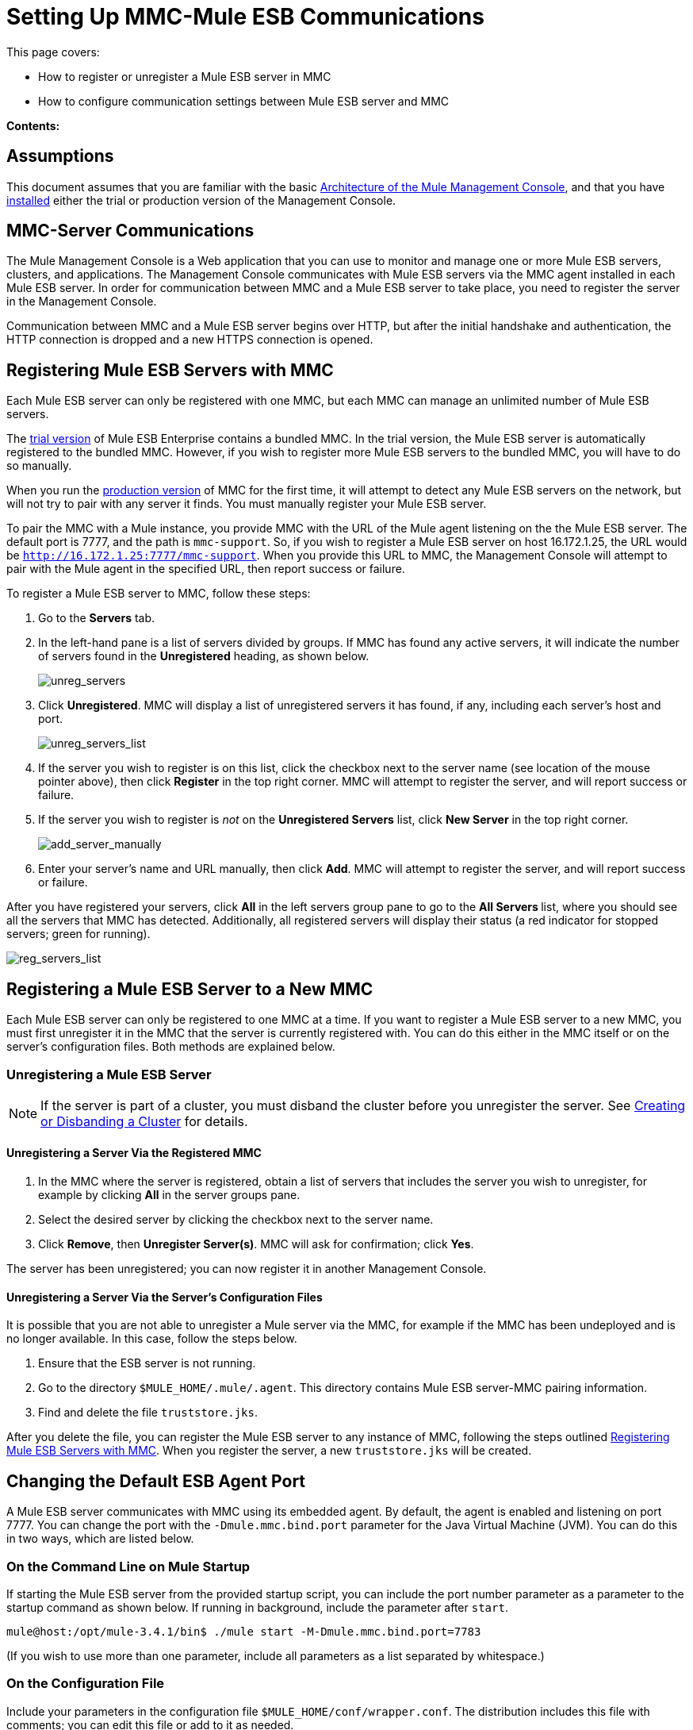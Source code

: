 = Setting Up MMC-Mule ESB Communications

This page covers:

* How to register or unregister a Mule ESB server in MMC
* How to configure communication settings between Mule ESB server and MMC

*Contents:*

== Assumptions

This document assumes that you are familiar with the basic link:/mule-management-console/v/3.6/architecture-of-the-mule-management-console[Architecture of the Mule Management Console], and that you have link:/mule-management-console/v/3.7/installing-mmc[installed] either the trial or production version of the Management Console.

== MMC-Server Communications

The Mule Management Console is a Web application that you can use to monitor and manage one or more Mule ESB servers, clusters, and applications. The Management Console communicates with Mule ESB servers via the MMC agent installed in each Mule ESB server. In order for communication between MMC and a Mule ESB server to take place, you need to register the server in the Management Console.

Communication between MMC and a Mule ESB server begins over HTTP, but after the initial handshake and authentication, the HTTP connection is dropped and a new HTTPS connection is opened.

== Registering Mule ESB Servers with MMC

Each Mule ESB server can only be registered with one MMC, but each MMC can manage an unlimited number of Mule ESB servers.

The link:/mule-management-console/v/3.7/installing-the-trial-version-of-mmc[trial version] of Mule ESB Enterprise contains a bundled MMC. In the trial version, the Mule ESB server is automatically registered to the bundled MMC. However, if you wish to register more Mule ESB servers to the bundled MMC, you will have to do so manually.

When you run the link:/mule-management-console/v/3.6/installing-the-production-version-of-mmc[production version] of MMC for the first time, it will attempt to detect any Mule ESB servers on the network, but will not try to pair with any server it finds. You must manually register your Mule ESB server.

To pair the MMC with a Mule instance, you provide MMC with the URL of the Mule agent listening on the the Mule ESB server. The default port is 7777, and the path is `mmc-support`. So, if you wish to register a Mule ESB server on host 16.172.1.25, the URL would be `http://16.172.1.25:7777/mmc-support`. When you provide this URL to MMC, the Management Console will attempt to pair with the Mule agent in the specified URL, then report success or failure.

To register a Mule ESB server to MMC, follow these steps:

. Go to the *Servers* tab.
. In the left-hand pane is a list of servers divided by groups. If MMC has found any active servers, it will indicate the number of servers found in the *Unregistered* heading, as shown below.
+
image:unreg_servers.png[unreg_servers]

. Click *Unregistered*. MMC will display a list of unregistered servers it has found, if any, including each server's host and port.
+
image:unreg_servers_list.png[unreg_servers_list]

. If the server you wish to register is on this list, click the checkbox next to the server name (see location of the mouse pointer above), then click *Register* in the top right corner. MMC will attempt to register the server, and will report success or failure.
. If the server you wish to register is _not_ on the *Unregistered Servers* list, click *New Server* in the top right corner.
+
image:add_server_manually.png[add_server_manually]

. Enter your server's name and URL manually, then click *Add*. MMC will attempt to register the server, and will report success or failure.

After you have registered your servers, click *All* in the left servers group pane to go to the **All Servers **list, where you should see all the servers that MMC has detected. Additionally, all registered servers will display their status (a red indicator for stopped servers; green for running).

image:reg_servers_list.png[reg_servers_list]

== Registering a Mule ESB Server to a New MMC

Each Mule ESB server can only be registered to one MMC at a time. If you want to register a Mule ESB server to a new MMC, you must first unregister it in the MMC that the server is currently registered with. You can do this either in the MMC itself or on the server's configuration files. Both methods are explained below.

=== Unregistering a Mule ESB Server

[NOTE]
====
If the server is part of a cluster, you must disband the cluster before you unregister the server. See link:/mule-management-console/v/3.7/creating-or-disbanding-a-cluster[Creating or Disbanding a Cluster] for details.
====

==== Unregistering a Server Via the Registered MMC

. In the MMC where the server is registered, obtain a list of servers that includes the server you wish to unregister, for example by clicking *All* in the server groups pane.
. Select the desired server by clicking the checkbox next to the server name.
. Click *Remove*, then *Unregister Server(s)*. MMC will ask for confirmation; click *Yes*.

The server has been unregistered; you can now register it in another Management Console.

==== Unregistering a Server Via the Server's Configuration Files

It is possible that you are not able to unregister a Mule server via the MMC, for example if the MMC has been undeployed and is no longer available. In this case, follow the steps below.

. Ensure that the ESB server is not running.
. Go to the directory `$MULE_HOME/.mule/.agent`. This directory contains Mule ESB server-MMC pairing information.
. Find and delete the file `truststore.jks`.

After you delete the file, you can register the Mule ESB server to any instance of MMC, following the steps outlined <<Registering Mule ESB Servers with MMC>>. When you register the server, a new `truststore.jks` will be created.

== Changing the Default ESB Agent Port

A Mule ESB server communicates with MMC using its embedded agent. By default, the agent is enabled and listening on port 7777. You can change the port with the `-Dmule.mmc.bind.port` parameter for the Java Virtual Machine (JVM). You can do this in two ways, which are listed below.

=== On the Command Line on Mule Startup

If starting the Mule ESB server from the provided startup script, you can include the port number parameter as a parameter to the startup command as shown below. If running in background, include the parameter after `start`.

[source, code, linenums]
----
mule@host:/opt/mule-3.4.1/bin$ ./mule start -M-Dmule.mmc.bind.port=7783
----

(If you wish to use more than one parameter, include all parameters as a list separated by whitespace.)

=== On the Configuration File

Include your parameters in the configuration file `$MULE_HOME/conf/wrapper.conf`. The distribution includes this file with comments; you can edit this file or add to it as needed.

You must include the agent port parameter as a `java.additional` parameter. These parameters are defined in the `wrapper.conf` file in the form `wrapper.java.additional.<number>=<name>=<value>`, such as `wrapper.java.additional.3=-Djava.net.preferIPv4Stack=TRUE`.

To add your desired parameter, find the last added additional parameter, which will have the highest number. Then, add your parameter with the consecutive number that equals the highest number + 1.

For example, if the number of the last additional parameter is 3, add:

[source, code, linenums]
----
wrapper.java.additional.4=-Dmule.mmc.bind.port=<number>
----

[TIP]
====
If you wish to include a port range, letting Mule ESB bind to the first available port, use `<low port>-<high port>`, e.g. `7780-7785`.
====

[TIP]
====
If you wish to disable the agent on the Mule instance, use the `-Dmule.agent.enabled=<boolean>` parameter.
====

[TIP]
====
For more information about the `wrapper.conf` file, consult the Java Service Wrapper http://wrapper.tanukisoftware.com/doc/english/properties.html[online documentation] for the file.
====

== Changing the Default Port For MMC

Like all Web apps, the Mule Management Console listens for incoming HTTP connections. If you deployed the MMC in a Web application server, you will access MMC via the Web app server's listening port, for example 8080 by default in Tomcat. In that case, the only way to change MMC's listening port is to change your Web app server's listening port.

If you run the trial version of MMC, MMC is running as an app deployed by the Mule ESB server it is bundled with. By default it listens on port 8585. To modify MMC's listening port, follow the steps below.

. Ensure that the Mule ESB server is not running.
. Open the file `$MULE_HOME/apps/mmc/mule-config.xml` for editing.
. Find the line that reads:
+

[source, xml, linenums]
----
<jetty:webapps port="${mule.console.bind.port:8585}"
----

. Change the default port of 8585 to your desired value, then save the file.

== See Also

* Learn how to link:/mule-management-console/v/3.7/managing-mule-servers-clusters-and-groups[stop or restart] a Mule server or cluster via MMC.
* Use MMC to organize servers and clusters into link:/mule-management-console/v/3.7/managing-mule-servers-clusters-and-groups[groups].
* Create and manage link:/mule-management-console/v/3.7/creating-or-disbanding-a-cluster[High Availability (HA) clusters] of Mule servers.
* Learn how to link:/mule-management-console/v/3.6/deploying-applications[deploy applications] to Mule servers.
